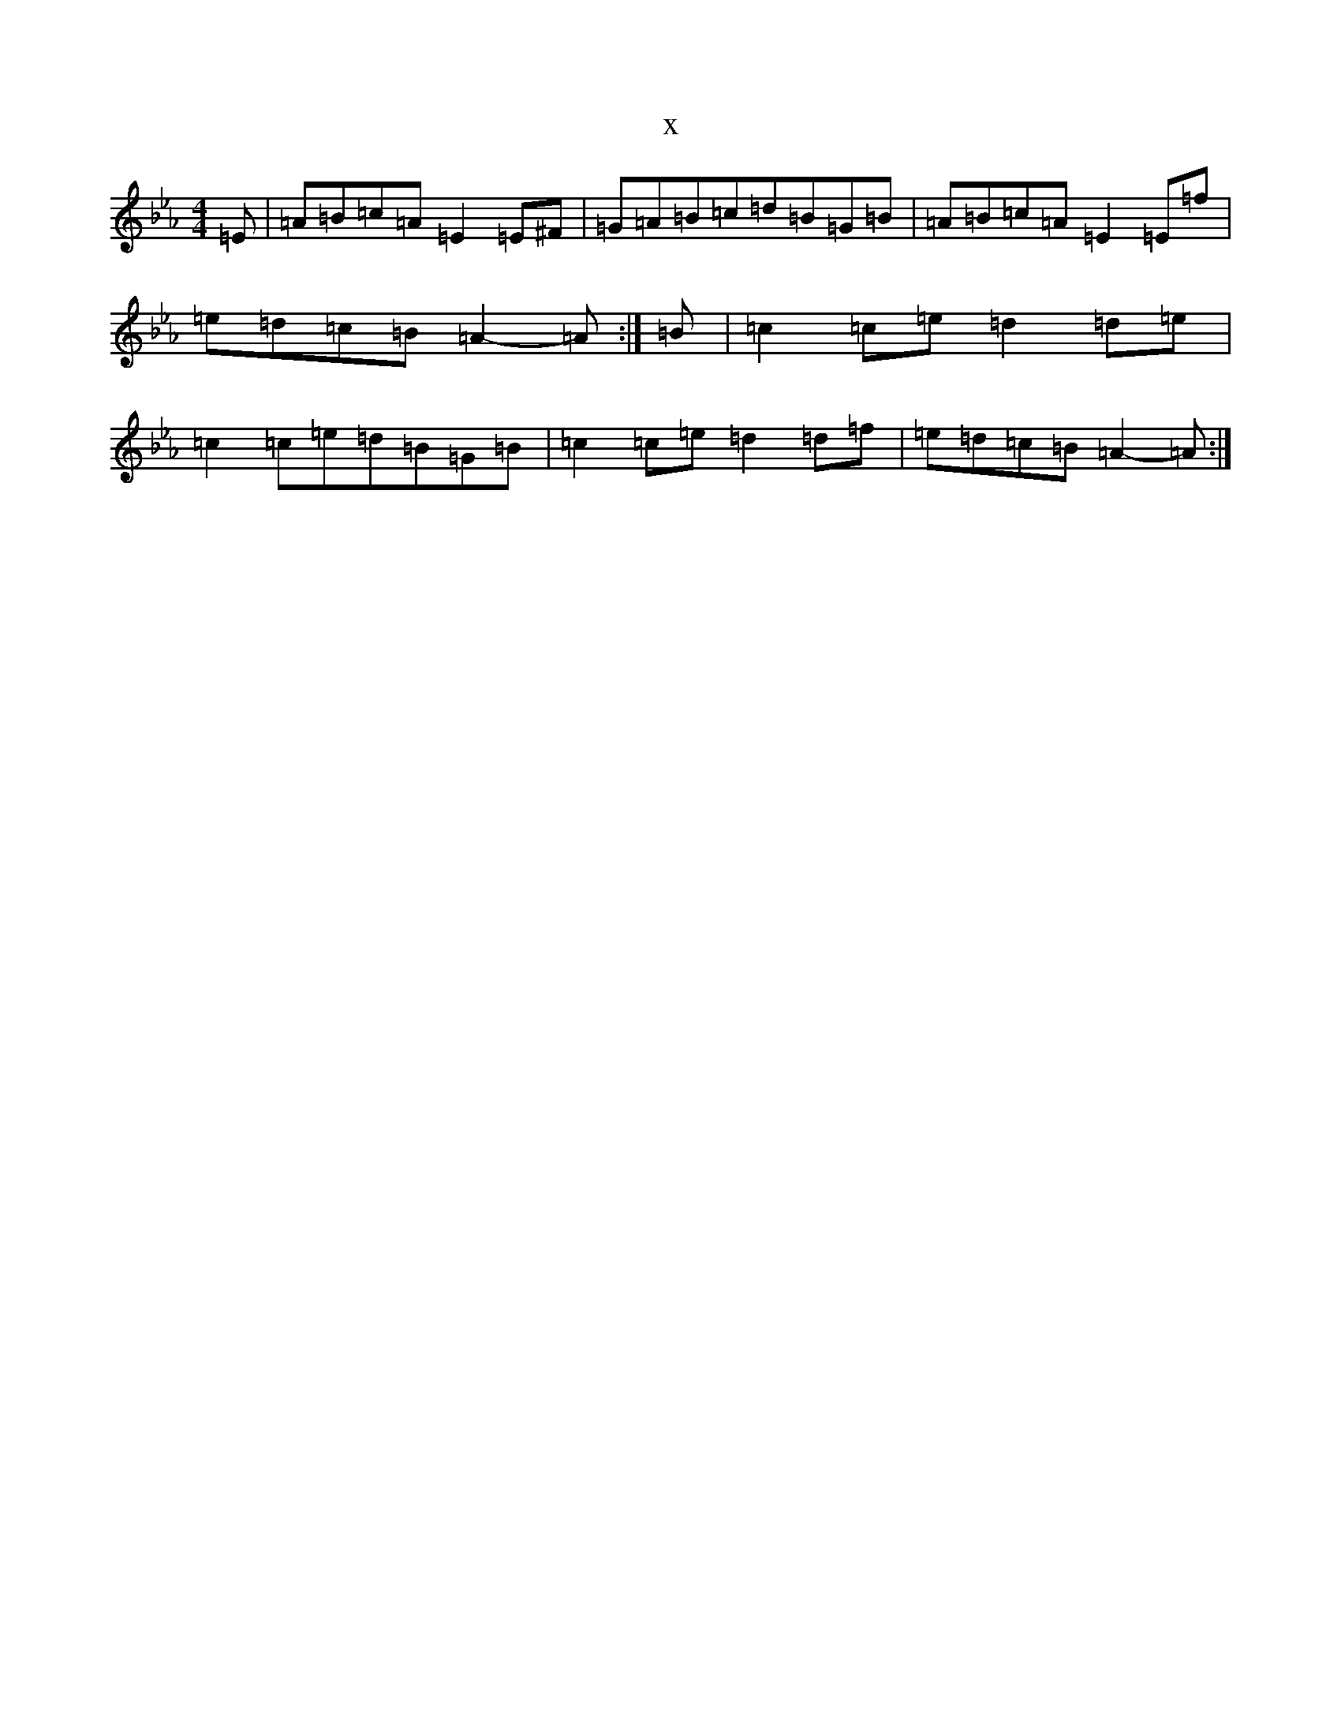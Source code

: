 X:7179
T:x
L:1/8
M:4/4
K: C minor
=E|=A=B=c=A=E2=E^F|=G=A=B=c=d=B=G=B|=A=B=c=A=E2=E=f|=e=d=c=B=A2-=A:|=B|=c2=c=e=d2=d=e|=c2=c=e=d=B=G=B|=c2=c=e=d2=d=f|=e=d=c=B=A2-=A:|